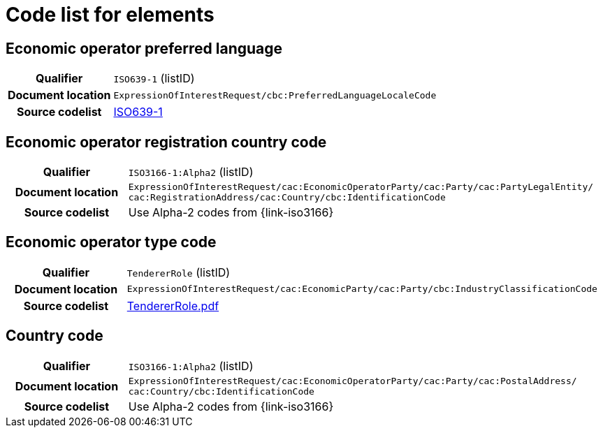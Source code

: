 
= Code list for elements

== Economic operator preferred language
[cols="1h,4"]
|===
| Qualifier
| `ISO639-1` (listID)
| Document location
| `ExpressionOfInterestRequest/cbc:PreferredLanguageLocaleCode`
| Source codelist
| link:http://www.iso.org/iso/home/store/catalogue_tc/catalogue_detail.htm?csnumber=22109[ISO639-1]
|===


== Economic operator registration country code
[cols="1h,4"]
|===
| Qualifier
| `ISO3166-1:Alpha2` (listID)
| Document location
| `ExpressionOfInterestRequest/cac:EconomicOperatorParty/cac:Party/​cac:PartyLegalEntity/{zwsp}cac:RegistrationAddress/cac:Country/cbc:IdentificationCode`
| Source codelist
| Use Alpha-2 codes from {link-iso3166}
|===

== Economic operator type code
[cols="1h,4"]
|===
| Qualifier
| `TendererRole` (listID)
| Document location
| `ExpressionOfInterestRequest/cac:EconomicParty/cac:Party/cbc:IndustryClassificationCode`
| Source codelist
| http://wiki.ds.unipi.gr/download/attachments/31424661/TendererRole.pdf?version=1&modificationDate=1478593740000&api=v2[TendererRole.pdf]
|===


== Country code
[cols="1h,4"]
|===
| Qualifier
| `ISO3166-1:Alpha2` (listID)
| Document location
| `ExpressionOfInterestRequest/cac:EconomicOperatorParty/cac:Party/​cac:PostalAddress/{zwsp}cac:Country/cbc:IdentificationCode`
| Source codelist
| Use Alpha-2 codes from {link-iso3166}
|===
